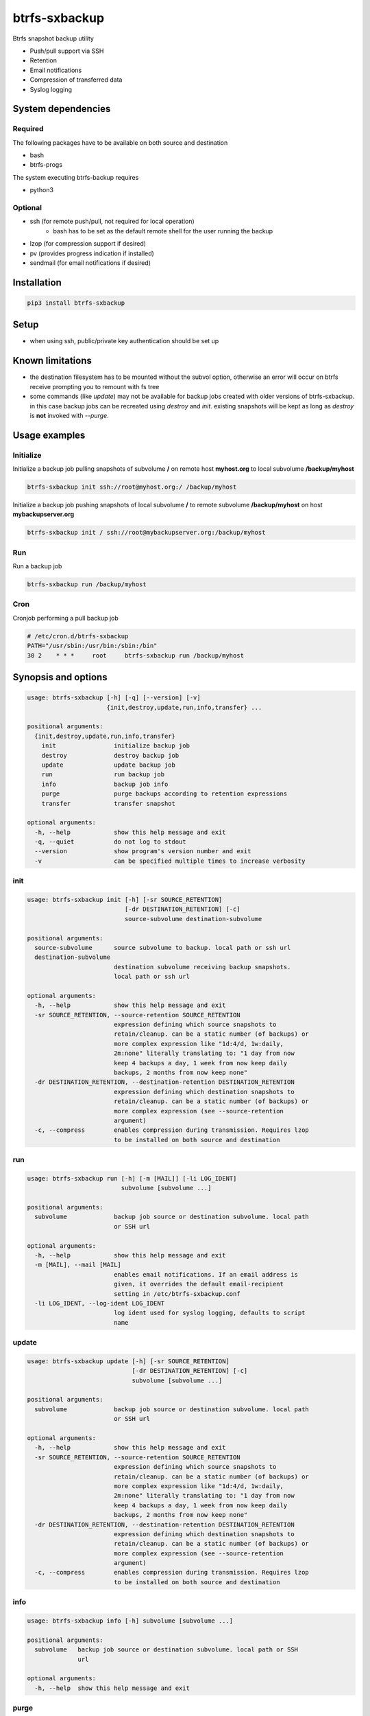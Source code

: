 btrfs-sxbackup
**************

Btrfs snapshot backup utility

* Push/pull support via SSH
* Retention
* Email notifications
* Compression of transferred data
* Syslog logging

System dependencies
===================
Required
--------
The following packages have to be available on both source and destination

* bash
* btrfs-progs

The system executing btrfs-backup requires

* python3

Optional
--------
* ssh (for remote push/pull, not required for local operation)
   * bash has to be set as the default remote shell for the user running the backup
* lzop (for compression support if desired)
* pv (provides progress indication if installed)
* sendmail (for email notifications if desired)

Installation
============
.. code ::

    pip3 install btrfs-sxbackup

Setup
=====
* when using ssh, public/private key authentication should be set up

Known limitations
=================
* the destination filesystem has to be mounted without the subvol option, otherwise an error will occur on btrfs receive prompting you to remount with fs tree
* some commands (like *update*) may not be available for backup jobs created with older versions of btrfs-sxbackup. in this case backup jobs can be recreated using *destroy* and *init*. existing snapshots will be kept as long as *destroy* is **not** invoked with *--purge*.

Usage examples
==============

Initialize
----------

Initialize a backup job pulling snapshots of subvolume **/** on remote host **myhost.org** to local subvolume **/backup/myhost**

.. code ::

    btrfs-sxbackup init ssh://root@myhost.org:/ /backup/myhost

Initialize a backup job pushing snapshots of local subvolume **/** to remote subvolume **/backup/myhost** on host **mybackupserver.org**

.. code ::

    btrfs-sxbackup init / ssh://root@mybackupserver.org:/backup/myhost

Run
---

Run a backup job

.. code ::

    btrfs-sxbackup run /backup/myhost

Cron
----

Cronjob performing a pull backup job

.. code ::

    # /etc/cron.d/btrfs-sxbackup
    PATH="/usr/sbin:/usr/bin:/sbin:/bin"
    30 2    * * *     root     btrfs-sxbackup run /backup/myhost

Synopsis and options
====================

.. code ::

    usage: btrfs-sxbackup [-h] [-q] [--version] [-v]
                          {init,destroy,update,run,info,transfer} ...

    positional arguments:
      {init,destroy,update,run,info,transfer}
        init                initialize backup job
        destroy             destroy backup job
        update              update backup job
        run                 run backup job
        info                backup job info
        purge               purge backups according to retention expressions
        transfer            transfer snapshot

    optional arguments:
      -h, --help            show this help message and exit
      -q, --quiet           do not log to stdout
      --version             show program's version number and exit
      -v                    can be specified multiple times to increase verbosity

init
----

.. code ::

    usage: btrfs-sxbackup init [-h] [-sr SOURCE_RETENTION]
                               [-dr DESTINATION_RETENTION] [-c]
                               source-subvolume destination-subvolume

    positional arguments:
      source-subvolume      source subvolume to backup. local path or ssh url
      destination-subvolume
                            destination subvolume receiving backup snapshots.
                            local path or ssh url

    optional arguments:
      -h, --help            show this help message and exit
      -sr SOURCE_RETENTION, --source-retention SOURCE_RETENTION
                            expression defining which source snapshots to
                            retain/cleanup. can be a static number (of backups) or
                            more complex expression like "1d:4/d, 1w:daily,
                            2m:none" literally translating to: "1 day from now
                            keep 4 backups a day, 1 week from now keep daily
                            backups, 2 months from now keep none"
      -dr DESTINATION_RETENTION, --destination-retention DESTINATION_RETENTION
                            expression defining which destination snapshots to
                            retain/cleanup. can be a static number (of backups) or
                            more complex expression (see --source-retention
                            argument)
      -c, --compress        enables compression during transmission. Requires lzop
                            to be installed on both source and destination

run
---

.. code ::

    usage: btrfs-sxbackup run [-h] [-m [MAIL]] [-li LOG_IDENT]
                              subvolume [subvolume ...]

    positional arguments:
      subvolume             backup job source or destination subvolume. local path
                            or SSH url

    optional arguments:
      -h, --help            show this help message and exit
      -m [MAIL], --mail [MAIL]
                            enables email notifications. If an email address is
                            given, it overrides the default email-recipient
                            setting in /etc/btrfs-sxbackup.conf
      -li LOG_IDENT, --log-ident LOG_IDENT
                            log ident used for syslog logging, defaults to script
                            name

update
------

.. code ::

    usage: btrfs-sxbackup update [-h] [-sr SOURCE_RETENTION]
                                 [-dr DESTINATION_RETENTION] [-c]
                                 subvolume [subvolume ...]

    positional arguments:
      subvolume             backup job source or destination subvolume. local path
                            or SSH url

    optional arguments:
      -h, --help            show this help message and exit
      -sr SOURCE_RETENTION, --source-retention SOURCE_RETENTION
                            expression defining which source snapshots to
                            retain/cleanup. can be a static number (of backups) or
                            more complex expression like "1d:4/d, 1w:daily,
                            2m:none" literally translating to: "1 day from now
                            keep 4 backups a day, 1 week from now keep daily
                            backups, 2 months from now keep none"
      -dr DESTINATION_RETENTION, --destination-retention DESTINATION_RETENTION
                            expression defining which destination snapshots to
                            retain/cleanup. can be a static number (of backups) or
                            more complex expression (see --source-retention
                            argument)
      -c, --compress        enables compression during transmission. Requires lzop
                            to be installed on both source and destination

info
----

.. code ::

    usage: btrfs-sxbackup info [-h] subvolume [subvolume ...]

    positional arguments:
      subvolume   backup job source or destination subvolume. local path or SSH
                  url

    optional arguments:
      -h, --help  show this help message and exit

purge
-----

.. code ::

    usage: btrfs-sxbackup purge [-h] [-sr SOURCE_RETENTION]
                                [-dr DESTINATION_RETENTION]
                                subvolume [subvolume ...]

    positional arguments:
      subvolume             backup job source or destination subvolume. local path
                            or SSH url

    optional arguments:
      -h, --help            show this help message and exit
      -sr SOURCE_RETENTION, --source-retention SOURCE_RETENTION
                            Optionally override expression defining which source
                            snapshots to retain/cleanup. can be a static number
                            (of backups) or more complex expression like "1d:4/d,
                            1w:daily, 2m:none" literally translating to: "1 day
                            from now keep 4 backups a day, 1 week from now keep
                            daily backups, 2 months from now keep none"
      -dr DESTINATION_RETENTION, --destination-retention DESTINATION_RETENTION
                            Optionally override expression defining which
                            destination snapshots to retain/cleanup. can be a
                            static number (of backups) or more complex expression
                            (see --source-retention argument)

destroy
-------

.. code ::

    usage: btrfs-sxbackup destroy [-h] [--purge] subvolume [subvolume ...]

    positional arguments:
      subvolume   backup job source or destination subvolume. local path or SSH
                  url

    optional arguments:
      -h, --help  show this help message and exit
      --purge     removes all backup snapshots from source and destination

transfer
--------

.. code ::

    usage: btrfs-sxbackup transfer [-h] [-c]
                                   source-subvolume destination-subvolume

    positional arguments:
      source-subvolume      source subvolume to transfer. local path or ssh url
      destination-subvolume
                            destination subvolume. local path or ssh url

    optional arguments:
      -h, --help            show this help message and exit
      -c, --compress        enables compression during transmission. Requires lzop
                            to be installed on both source and destination

Changelog
=========

0.6.5
-----
* RESOLVED #18, improved error output

0.6.4
-----
* ADDED support for falling back to transferring full snapshot if latest snapshot (timestamp) does not match on source/destination

0.6.3
-----
* FIXED exception during exception handling in main method

0.6.2
-----
* FIXED pip installation may fail with bdist/wheel

0.6.1
-----
* README update

0.6.0
-----
* ADDED support for purge command

0.5.9
-----
* ADDED license headers to all source files, no functional changes

0.5.8
-----
* FIXED job won't run due to inconsistent  datetime comparison (offset-naive/aware)

0.5.7
-----
* ADDED local timestamps to info, resolving #14

0.5.6
-----
* Fixed #13 "update" command always activates compression, regardless of -c

0.5.5
-----
* Fixed retention breakage which could occur when first/earliest expression kept 1 backup per interval

0.5.4
-----
* Python 3.3 compatibility fixes
* Added proper support for relative paths passed to init

0.5.0
-----
* New command line interface
* Source container subvolume path is now **.sxbackup** relative to the source subvolume and cannot be customized anylonger
* Backups created with older versions are still supported.
  If you customized the source container subvolume, this will still work, but it's recommended to rename it
  to the new default (**.sxbackup**) and update source and destination configuration files (.btrfs-sxbackup) accordingly

